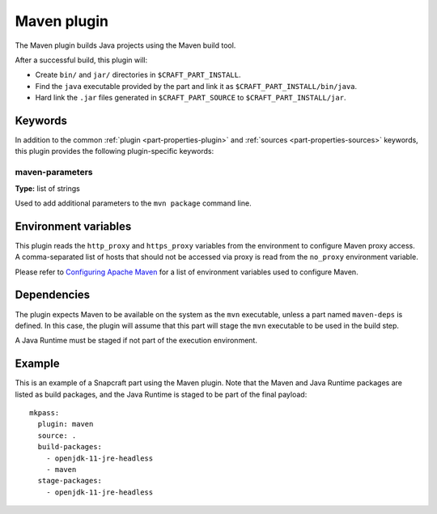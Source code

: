 .. _craft_parts_maven_plugin:

Maven plugin
============

The Maven plugin builds Java projects using the Maven build tool.

After a successful build, this plugin will:

* Create ``bin/`` and ``jar/`` directories in ``$CRAFT_PART_INSTALL``.
* Find the ``java`` executable provided by the part and link it as
  ``$CRAFT_PART_INSTALL/bin/java``.
* Hard link the ``.jar`` files generated in ``$CRAFT_PART_SOURCE`` to
  ``$CRAFT_PART_INSTALL/jar``.


Keywords
--------

In addition to the common :ref:`plugin <part-properties-plugin>` and
:ref:`sources <part-properties-sources>` keywords, this plugin provides the following
plugin-specific keywords:

maven-parameters
~~~~~~~~~~~~~~~~
**Type:** list of strings

Used to add additional parameters to the ``mvn package`` command line.


Environment variables
---------------------

This plugin reads the ``http_proxy`` and ``https_proxy`` variables from the environment
to configure Maven proxy access. A comma-separated list of hosts that should not be
accessed via proxy is read from the ``no_proxy`` environment variable.

Please refer to `Configuring Apache Maven <https://maven.apache.org/configure.html>`_ for
a list of environment variables used to configure Maven.


Dependencies
------------

The plugin expects Maven to be available on the system as the ``mvn`` executable, unless
a part named ``maven-deps`` is defined. In this case, the plugin will assume that this
part will stage the ``mvn`` executable to be used in the build step.

A Java Runtime must be staged if not part of the execution environment.


Example
-------

This is an example of a Snapcraft part using the Maven plugin. Note that the Maven and
Java Runtime packages are listed as build packages, and the Java Runtime is staged
to be part of the final payload::

  mkpass:
    plugin: maven
    source: .
    build-packages:
      - openjdk-11-jre-headless
      - maven
    stage-packages:
      - openjdk-11-jre-headless
